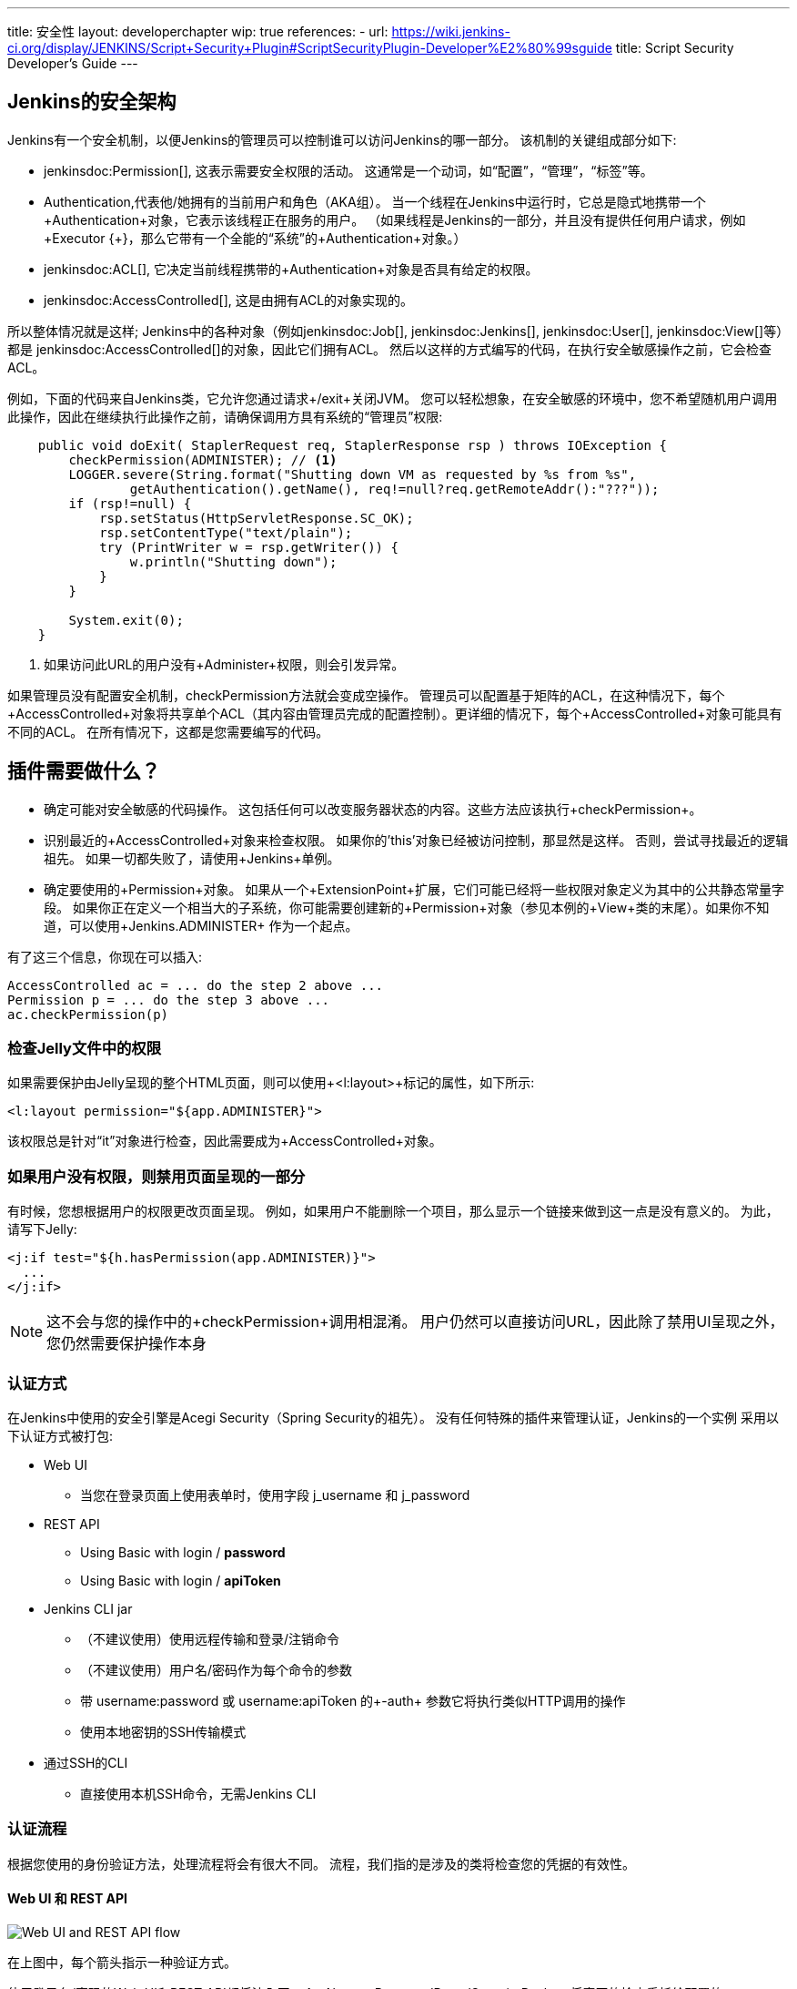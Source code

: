 ---
title: 安全性
layout: developerchapter
wip: true
references:
- url: https://wiki.jenkins-ci.org/display/JENKINS/Script+Security+Plugin#ScriptSecurityPlugin-Developer%E2%80%99sguide
  title: Script Security Developer's Guide
---

:imagesdir: /doc/developer/security/resources

// this is a straight import of https://wiki.jenkins-ci.org/display/JENKINS/Making+your+plugin+behave+in+secured+Jenkins
// TODO 检查内容并移除wiki页

// TODO Include https://wiki.jenkins-ci.org/display/JENKINS/Jelly+and+XSS+prevention

== Jenkins的安全架构

Jenkins有一个安全机制，以便Jenkins的管理员可以控制谁可以访问Jenkins的哪一部分。
该机制的关键组成部分如下:

* jenkinsdoc:Permission[], 这表示需要安全权限的活动。
  这通常是一个动词，如“配置”，“管理”，“标签”等。
* +Authentication+,代表他/她拥有的当前用户和角色（AKA组）。
  当一个线程在Jenkins中运行时，它总是隐式地携带一个+Authentication+对象，它表示该线程正在服务的用户。 （如果线程是Jenkins的一部分，并且没有提供任何用户请求，例如+Executor {+}，那么它带有一个全能的“系统”的+Authentication+对象。）
* jenkinsdoc:ACL[], 它决定当前线程携带的+Authentication+对象是否具有给定的权限。
* jenkinsdoc:AccessControlled[], 这是由拥有ACL的对象实现的。

所以整体情况就是这样; Jenkins中的各种对象（例如jenkinsdoc:Job[], jenkinsdoc:Jenkins[], jenkinsdoc:User[], jenkinsdoc:View[]等）都是 jenkinsdoc:AccessControlled[]的对象，因此它们拥有ACL。
然后以这样的方式编写的代码，在执行安全敏感操作之前，它会检查ACL。


例如，下面的代码来自Jenkins类，它允许您通过请求+/exit+关闭JVM。
您可以轻松想象，在安全敏感的环境中，您不希望随机用户调用此操作，因此在继续执行此操作之前，请确保调用方具有系统的“管理员”权限:

----
    public void doExit( StaplerRequest req, StaplerResponse rsp ) throws IOException {
        checkPermission(ADMINISTER); // <1>
        LOGGER.severe(String.format("Shutting down VM as requested by %s from %s",
                getAuthentication().getName(), req!=null?req.getRemoteAddr():"???"));
        if (rsp!=null) {
            rsp.setStatus(HttpServletResponse.SC_OK);
            rsp.setContentType("text/plain");
            try (PrintWriter w = rsp.getWriter()) {
                w.println("Shutting down");
            }
        }

        System.exit(0);
    }
----
<1> 如果访问此URL的用户没有+Administer+权限，则会引发异常。

如果管理员没有配置安全机制，checkPermission方法就会变成空操作。
管理员可以配置基于矩阵的ACL，在这种情况下，每个+AccessControlled+对象将共享单个ACL（其内容由管理员完成的配置控制）。更详细的情况下，每个+AccessControlled+对象可能具有不同的ACL。
在所有情况下，这都是您需要编写的代码。

== 插件需要做什么？

* 确定可能对安全敏感的代码操作。
  这包括任何可以改变服务器状态的内容。这些方法应该执行+checkPermission+。
* 识别最近的+AccessControlled+对象来检查权限。
  如果你的'this'对象已经被访问控制，那显然是这样。
  否则，尝试寻找最近的逻辑祖先。
  如果一切都失败了，请使用+Jenkins+单例。
* 确定要使用的+Permission+对象。
  如果从一个+ExtensionPoint+扩展，它们可能已经将一些权限对象定义为其中的公共静态常量字段。
  如果你正在定义一个相当大的子系统，你可能需要创建新的+Permission+对象（参见本例的+View+类的末尾）。如果你不知道，可以使用+Jenkins.ADMINISTER+ 作为一个起点。

有了这三个信息，你现在可以插入:

----
AccessControlled ac = ... do the step 2 above ...
Permission p = ... do the step 3 above ...
ac.checkPermission(p)
----

=== 检查Jelly文件中的权限

如果需要保护由Jelly呈现的整个HTML页面，则可以使用+<l:layout>+标记的属性，如下所示:

----
<l:layout permission="${app.ADMINISTER}">
----
该权限总是针对“it”对象进行检查，因此需要成为+AccessControlled+对象。

=== 如果用户没有权限，则禁用页面呈现的一部分

有时候，您想根据用户的权限更改页面呈现。
例如，如果用户不能删除一个项目，那么显示一个链接来做到这一点是没有意义的。
为此，请写下Jelly:
----
<j:if test="${h.hasPermission(app.ADMINISTER)}">
  ...
</j:if>
----

NOTE: 这不会与您的操作中的+checkPermission+调用相混淆。
用户仍然可以直接访问URL，因此除了禁用UI呈现之外，您仍然需要保护操作本身

=== 认证方式

在Jenkins中使用的安全引擎是Acegi Security（Spring Security的祖先）。
没有任何特殊的插件来管理认证，Jenkins的一个实例
采用以下认证方式被打包:

* Web UI
** 当您在登录页面上使用表单时，使用字段 +j_username+ 和 +j_password+
* REST API
** Using Basic with login / *password*
** Using Basic with login / *apiToken*
* Jenkins CLI jar
** （不建议使用）使用远程传输和登录/注销命令
** （不建议使用）用户名/密码作为每个命令的参数
** 带 username:password 或 username:apiToken 的+-auth+ 参数它将执行类似HTTP调用的操作
** 使用本地密钥的SSH传输模式
* 通过SSH的CLI
** 直接使用本机SSH命令，无需Jenkins CLI

=== 认证流程

根据您使用的身份验证方法，处理流程将会有很大不同。
流程，我们指的是涉及的类将检查您的凭据的有效性。

==== Web UI 和 REST API

image:web_rest_flow.svg["Web UI and REST API flow", role=center]

在上图中，每个箭头指示一种验证方式。

使用登录名/密码的Web UI和REST API都将流入同一个+AbstractPasswordBasedSecurityRealm+
将真正的检查委托给配置的+SecurityRealm+。
第一种方法通过检索POST中的信息和第二种方法通过使用基本认证（在标题中）检索凭证。
这里需要说明的一点很重要，Web UI是使用会话保存证书的唯一方式（不推荐使用）。

对于login / apiToken调用，+BasicHeaderApiTokenAuthenticator+设法检查apiToken是否对应于具有给定登录名的用户。

==== CLI (SSH 和 本机)

对于CLI部分来说，事情会变得更加复杂一些，而不是复杂性，而更多是通过多种连接方式。

image:cli_flow.svg["CLI flow", role=center]

第一种情况（远程处理）已被弃用，但被解释为可能仍在使用。
原则是在登录命令和登出命令之间创建一种会话。
使用与Web UI相同的类或使用密码的REST API检查身份验证。
验证完成后，凭证将存储在本地缓存中，以便将来的调用自动进行身份验证。 

第二种方式是将用户名和密码作为命令的附加参数（+--username+ and +--password+）。

对于第三种和第四种方式，我们将参数传递给连接，就像在标头中的HTTP调用一样。
根据所提供的密码或令牌，对认证进行完全相同的REST API检查。

Jenkins CLI的最后可能性是使用SSHD模块提供的SSH传输模式（也可用于插件）。
它使用正常的SSH配置使用本地密钥进行身份验证。
它与本地 CLI方式共享相同的验证器。


==== 其他方法
该插件可以提出一个新的`SecurityRealm`或实现一些`ExtensionPoint`的
（如 https://github.com/jenkinsci/jenkins/blob/master/core/src/main/java/jenkins/security/QueueItemAuthenticator.java[QueueItemAuthenticator]）
为用户提供新的认证方式。

////
https://wiki.jenkins-ci.org/display/JENKINS/Making+your+plugin+behave+in+secured+Jenkins
////

